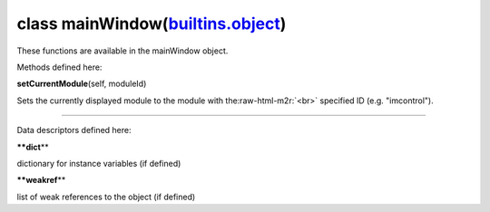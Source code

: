 .. role:: raw-html-m2r(raw)
   :format: html


class **mainWindow**\ (\ `builtins.object <builtins.html#object>`_\ )  
-------------------------------------------------------------------------

These functions are available in the mainWindow object.  

Methods defined here:  

**setCurrentModule**\ (self, moduleId)

Sets the currently displayed module to the module with the\ :raw-html-m2r:`<br>`
specified ID (e.g. "imcontrol").

----

Data descriptors defined here:  

**\ **dict**\ **

dictionary for instance variables (if defined)

**\ **weakref**\ **

list of weak references to the object (if defined)
